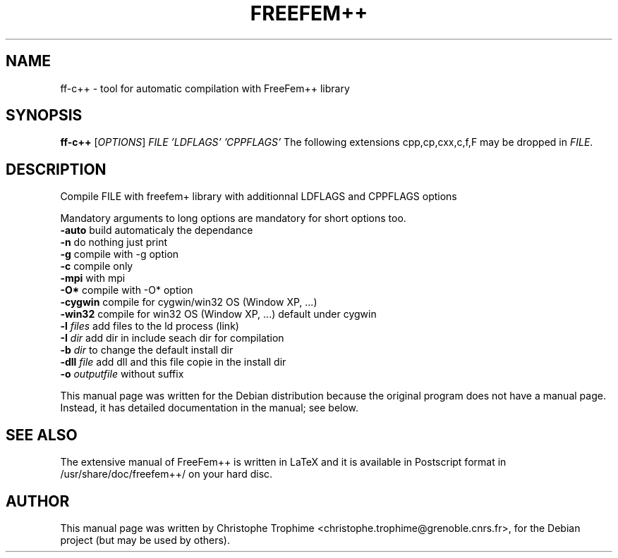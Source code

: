 .\"                                      Hey, EMACS: -*- nroff -*-
.\" First parameter, NAME, should be all caps
.\" Second parameter, SECTION, should be 1-8, maybe w/ subsection
.\" other parameters are allowed: see man(7), man(1)
.TH FREEFEM++ 1 "March 29, 2004"
.\" Please adjust this date whenever revising the manpage.
.\"
.\" Some roff macros, for reference:
.\" .nh        disable hyphenation
.\" .hy        enable hyphenation
.\" .ad l      left justify
.\" .ad b      justify to both left and right margins
.\" .nf        disable filling
.\" .fi        enable filling
.\" .br        insert line break
.\" .sp <n>    insert n+1 empty lines
.\" for manpage-specific macros, see man(7)
.SH NAME
ff-c++ \- tool for automatic compilation with FreeFem++ library
.SH SYNOPSIS
.B ff-c++
[\fIOPTIONS\fR] \fIFILE\fR \fI'LDFLAGS'\fR \fI'CPPFLAGS'\fR 
The following extensions cpp,cp,cxx,c,f,F may be dropped in \fIFILE\fR.
.SH DESCRIPTION
.PP
Compile FILE with freefem+ library with additionnal
LDFLAGS and CPPFLAGS options
.PP
Mandatory arguments to long options are mandatory for short options too.
.TP
\fB\-auto\fR build automaticaly the dependance
.TP
\fB\-n\fR  do nothing just print
.TP
\fB\-g\fR  compile with -g option
.TP
\fB\-c\fR compile only
.TP
\fB\-mpi\fR  with  mpi
.TP
\fB\-O*\fR  compile with -O* option
.TP
\fB\-cygwin\fR compile for cygwin/win32 OS (Window XP, ...)
.TP
\fB\-win32\fR  compile for win32 OS (Window XP, ...) default under cygwin
.TP
\fB\-l\fR \fIfiles\fR  add files to the ld process (link)
.TP
\fB\-I\fR \fIdir\fR  add dir in include seach dir for compilation
.TP
\fB\-b\fR \fIdir\fR  to change the default install  dir 
.TP
\fB\-dll\fR \fIfile\fR  add  dll and this file copie in the install dir
.TP
\fB\-o\fR \fIoutputfile\fR without suffix
.PP
This manual page was written for the Debian distribution
because the original program does not have a manual page.
Instead, it has detailed documentation in the manual; see below.
.SH SEE ALSO
The extensive manual of FreeFem++ is written in LaTeX and it is available in
Postscript format in /usr/share/doc/freefem++/ on your hard disc.
.SH AUTHOR
This manual page was written by Christophe Trophime <christophe.trophime@grenoble.cnrs.fr>,
for the Debian project (but may be used by others).
